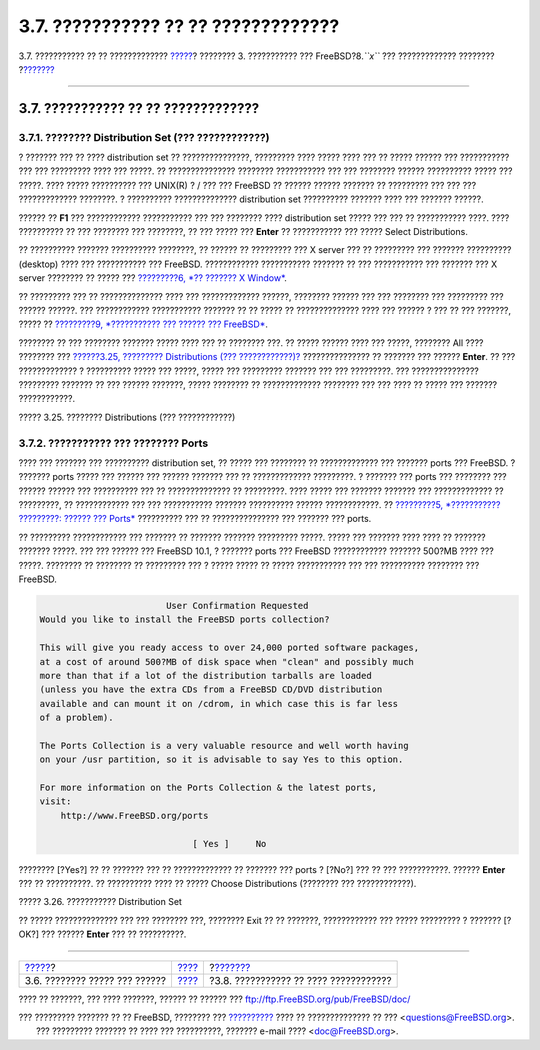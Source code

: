 ====================================
3.7. ??????????? ?? ?? ?????????????
====================================

.. raw:: html

   <div class="navheader">

3.7. ??????????? ?? ?? ?????????????
`????? <install-steps.html>`__?
???????? 3. ??????????? ??? FreeBSD?8.\ *``x``* ??? ?????????????
????????
?\ `??????? <install-media.html>`__

--------------

.. raw:: html

   </div>

.. raw:: html

   <div class="sect1">

.. raw:: html

   <div class="titlepage" xmlns="">

.. raw:: html

   <div>

.. raw:: html

   <div>

3.7. ??????????? ?? ?? ?????????????
------------------------------------

.. raw:: html

   </div>

.. raw:: html

   </div>

.. raw:: html

   </div>

.. raw:: html

   <div class="sect2">

.. raw:: html

   <div class="titlepage" xmlns="">

.. raw:: html

   <div>

.. raw:: html

   <div>

3.7.1. ???????? Distribution Set (??? ????????????)
~~~~~~~~~~~~~~~~~~~~~~~~~~~~~~~~~~~~~~~~~~~~~~~~~~~

.. raw:: html

   </div>

.. raw:: html

   </div>

.. raw:: html

   </div>

? ??????? ??? ?? ???? distribution set ?? ???????????????, ?????????
???? ????? ???? ??? ?? ????? ?????? ??? ??????????? ??? ??? ?????????
???? ??? ?????. ?? ??????????????? ???????? ??????????? ??? ??? ????????
?????? ?????????? ????? ??? ?????. ???? ????? ?????????? ??? UNIX(R) ? /
??? ??? FreeBSD ?? ?????? ?????? ??????? ?? ????????? ??? ??? ???
????????????? ????????. ? ?????????? ?????????????? distribution set
?????????? ??????? ???? ??? ??????? ??????.

?????? ?? **F1** ??? ???????????? ??????????? ??? ??? ???????? ????
distribution set ????? ??? ??? ?? ??????????? ????. ???? ?????????? ??
??? ???????? ??? ????????, ?? ??? ????? ??? **Enter** ?? ??????????? ???
????? Select Distributions.

?? ?????????? ??????? ?????????? ????????, ?? ?????? ?? ????????? ??? X
server ??? ?? ????????? ??? ??????? ?????????? (desktop) ???? ???
??????????? ??? FreeBSD. ???????????? ??????????? ??????? ?? ???
??????????? ??? ??????? ??? X server ???????? ?? ????? ??? `?????????6,
*?? ??????? X Window* <x11.html>`__.

?? ????????? ??? ?? ?????????????? ???? ??? ????????????? ??????,
???????? ?????? ??? ??? ???????? ??? ????????? ??? ?????? ??????. ???
???????????? ??????????? ??????? ?? ?? ????? ?? ?????????????? ???? ???
?????? ? ??? ?? ??? ???????, ????? ?? `?????????9, *??????????? ???
?????? ??? FreeBSD* <kernelconfig.html>`__.

???????? ?? ??? ???????? ??????? ????? ???? ??? ?? ???????? ???. ??
????? ?????? ???? ??? ?????, ???????? All ???? ???????? ??? `??????3.25,
????????? Distributions (???
????????????)? <install-choosing.html#distribution-set1>`__
??????????????? ?? ??????? ??? ?????? **Enter**. ?? ??? ????????????? ?
?????????? ????? ??? ?????, ????? ??? ????????? ??????? ??? ???
?????????. ??? ??????????????? ????????? ??????? ?? ??? ?????? ???????,
????? ???????? ?? ????????????? ???????? ??? ??? ???? ?? ????? ???
??????? ????????????.

.. raw:: html

   <div class="figure">

.. raw:: html

   <div class="figure-title">

????? 3.25. ???????? Distributions (??? ????????????)

.. raw:: html

   </div>

.. raw:: html

   <div class="figure-contents">

.. raw:: html

   <div class="mediaobject">

|???????? Distributions (??? ????????????)|

.. raw:: html

   </div>

.. raw:: html

   </div>

.. raw:: html

   </div>

.. raw:: html

   </div>

.. raw:: html

   <div class="sect2">

.. raw:: html

   <div class="titlepage" xmlns="">

.. raw:: html

   <div>

.. raw:: html

   <div>

3.7.2. ??????????? ??? ???????? Ports
~~~~~~~~~~~~~~~~~~~~~~~~~~~~~~~~~~~~~

.. raw:: html

   </div>

.. raw:: html

   </div>

.. raw:: html

   </div>

???? ??? ??????? ??? ?????????? distribution set, ?? ????? ??? ????????
?? ????????????? ??? ??????? ports ??? FreeBSD. ? ??????? ports ?????
??? ?????? ??? ?????? ??????? ??? ?? ????????????? ?????????. ? ???????
??? ports ??? ???????? ??? ?????? ?????? ??? ?????????? ??? ??
?????????????? ?? ?????????. ???? ????? ??? ??????? ??????? ???
????????????? ?? ?????????, ?? ???????????? ??? ??? ??????????? ???????
?????????? ?????? ????????????. ?? `?????????5, *??????????? ?????????:
?????? ??? Ports* <ports.html>`__ ?????????? ??? ?? ??????????????? ???
??????? ??? ports.

?? ????????? ???????????? ??? ??????? ?? ??????? ??????? ?????????
?????. ????? ??? ??????? ???? ???? ?? ??????? ??????? ?????. ??? ???
?????? ??? FreeBSD 10.1, ? ??????? ports ??? FreeBSD ????????????
??????? 500?MB ???? ??? ?????. ???????? ?? ???????? ?? ????????? ??? ?
????? ????? ?? ????? ??????????? ??? ??? ?????????? ???????? ???
FreeBSD.

.. code:: screen

                             User Confirmation Requested
     Would you like to install the FreeBSD ports collection?

     This will give you ready access to over 24,000 ported software packages,
     at a cost of around 500?MB of disk space when "clean" and possibly much
     more than that if a lot of the distribution tarballs are loaded
     (unless you have the extra CDs from a FreeBSD CD/DVD distribution
     available and can mount it on /cdrom, in which case this is far less
     of a problem).

     The Ports Collection is a very valuable resource and well worth having
     on your /usr partition, so it is advisable to say Yes to this option.

     For more information on the Ports Collection & the latest ports,
     visit:
         http://www.FreeBSD.org/ports

                                  [ Yes ]     No

???????? [?Yes?] ?? ?? ??????? ??? ?? ????????????? ?? ??????? ??? ports
? [?No?] ??? ?? ??? ???????????. ?????? **Enter** ??? ?? ??????????. ??
?????????? ???? ?? ????? Choose Distributions (???????? ???
????????????).

.. raw:: html

   <div class="figure">

.. raw:: html

   <div class="figure-title">

????? 3.26. ??????????? Distribution Set

.. raw:: html

   </div>

.. raw:: html

   <div class="figure-contents">

.. raw:: html

   <div class="mediaobject">

|??????????? Distribution Set|

.. raw:: html

   </div>

.. raw:: html

   </div>

.. raw:: html

   </div>

?? ????? ?????????????? ??? ??? ???????? ???, ???????? Exit ?? ??
???????, ???????????? ??? ????? ????????? ? ??????? [?OK?] ??? ??????
**Enter** ??? ?? ??????????.

.. raw:: html

   </div>

.. raw:: html

   </div>

.. raw:: html

   <div class="navfooter">

--------------

+-----------------------------------+---------------------------+------------------------------------------+
| `????? <install-steps.html>`__?   | `???? <install.html>`__   | ?\ `??????? <install-media.html>`__      |
+-----------------------------------+---------------------------+------------------------------------------+
| 3.6. ???????? ????? ??? ??????    | `???? <index.html>`__     | ?3.8. ??????????? ?? ???? ????????????   |
+-----------------------------------+---------------------------+------------------------------------------+

.. raw:: html

   </div>

???? ?? ???????, ??? ???? ???????, ?????? ?? ?????? ???
ftp://ftp.FreeBSD.org/pub/FreeBSD/doc/

| ??? ????????? ??????? ?? ?? FreeBSD, ???????? ???
  `?????????? <http://www.FreeBSD.org/docs.html>`__ ???? ??
  ?????????????? ?? ??? <questions@FreeBSD.org\ >.
|  ??? ????????? ??????? ?? ???? ??? ??????????, ??????? e-mail ????
  <doc@FreeBSD.org\ >.

.. |???????? Distributions (??? ????????????)| image:: install/dist-set.png
.. |??????????? Distribution Set| image:: install/dist-set2.png
